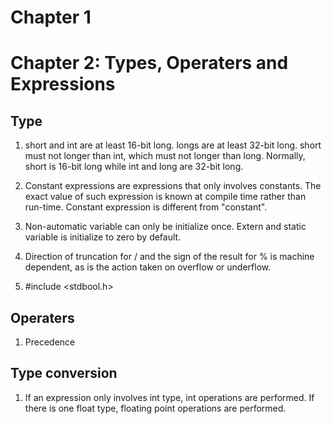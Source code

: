 * Chapter 1
* Chapter 2: Types, Operaters and Expressions
** Type
1. short and int are at least 16-bit long. longs are at least 32-bit
      long. short must not longer than int, which must not longer than long.
      Normally, short is 16-bit long while int and long are 32-bit long.

2. Constant expressions are expressions that only involves constants. The
      exact value of such expression is known at compile time rather than
      run-time. Constant expression is different from "constant".

3. Non-automatic variable can only be initialize once. Extern and static
   variable is initialize to zero by default.

4. Direction of truncation for / and the sign of the result for % is machine
   dependent, as is the action taken on overflow or underflow.

5. #include <stdbool.h>

** Operaters
1. Precedence

** Type conversion
1. If an expression only involves int type, int operations are performed. If
   there is one float type, floating point operations are performed.
